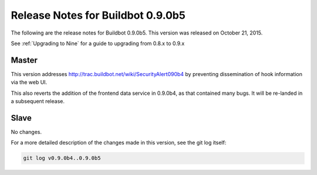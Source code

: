Release Notes for Buildbot 0.9.0b5
==================================

The following are the release notes for Buildbot 0.9.0b5.
This version was released on October 21, 2015.

See :ref:`Upgrading to Nine` for a guide to upgrading from 0.8.x to 0.9.x

Master
------

This version addresses http://trac.buildbot.net/wiki/SecurityAlert090b4 by preventing dissemination of hook information via the web UI.

This also reverts the addition of the frontend data service in 0.9.0b4, as that contained many bugs.
It will be re-landed in a subsequent release.

Slave
-----

No changes.

For a more detailed description of the changes made in this version, see the git log itself:

.. code-block:: bash

   git log v0.9.0b4..0.9.0b5
